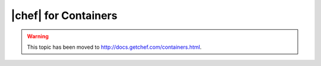 =====================================================
|chef| for Containers
=====================================================

.. warning:: This topic has been moved to http://docs.getchef.com/containers.html.
